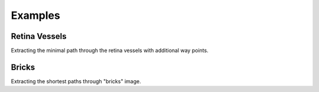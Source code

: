 .. _examples:

********
Examples
********

Retina Vessels
==============

Extracting the minimal path through the retina vessels with additional way points.

.. plot::

    from skimage.data import retina
    from skimage.color import rgb2gray
    from skimage.transform import rescale
    from skimage.filters import sato

    from skmpe import mpe

    image = rescale(rgb2gray(retina()), 0.5)
    speed_image = sato(image)

    start_point = (76, 388)
    end_point = (611, 442)
    way_points = [(330, 98), (554, 203)]

    path_info = mpe(speed_image, start_point, end_point, way_points)

    px, py = path_info.path[:, 1], path_info.path[:, 0]

    plt.imshow(image, cmap='gray')
    plt.plot(px, py, '-r')
    plt.plot(*start_point[::-1], 'oy')
    plt.plot(*end_point[::-1], 'og')
    for p in way_points:
        plt.plot(*p[::-1], 'ob')
    plt.axis('off')


Bricks
======

Extracting the shortest paths through "bricks" image.

.. plot::

    from skimage.data import brick
    from skimage.transform import rescale
    from skimage.exposure import rescale_intensity, adjust_sigmoid

    from skmpe import parameters, mpe

    image = rescale(brick(), 0.5)
    speed_image = rescale_intensity(
        adjust_sigmoid(image, cutoff=0.5, gain=10).astype(np.float_), out_range=(0., 1.))

    start_point = (44, 13)
    end_point = (233, 230)
    way_points = [(211, 59), (17, 164)]

    with parameters(integrate_max_step=1.0):
        path_info1 = mpe(speed_image, start_point, end_point)
        path_info2 = mpe(speed_image, start_point, end_point, way_points)

    px1, py1 = path_info1.path[:, 1], path_info1.path[:, 0]
    px2, py2 = path_info2.path[:, 1], path_info2.path[:, 0]

    plt.imshow(image, cmap='gray')
    plt.plot(px1, py1, '-r', linewidth=2)
    plt.plot(px2, py2, '--r', linewidth=2)

    plt.plot(*start_point[::-1], 'oy')
    plt.plot(*end_point[::-1], 'og')
    for p in way_points:
        plt.plot(*p[::-1], 'ob')
    plt.axis('off')
